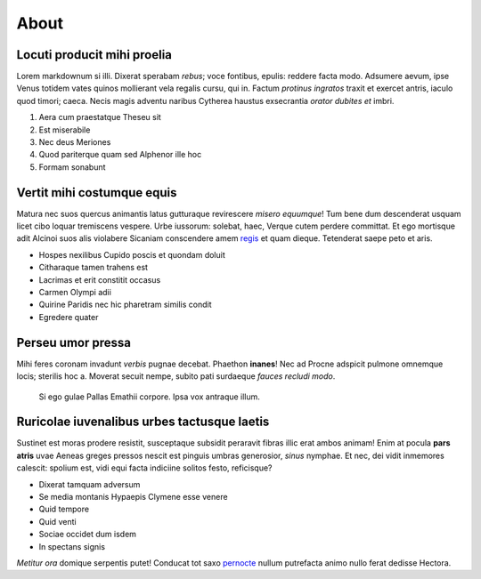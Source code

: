 About
=====================

Locuti producit mihi proelia
----------------------------

Lorem markdownum si illi. Dixerat sperabam *rebus*; voce fontibus,
epulis: reddere facta modo. Adsumere aevum, ipse Venus totidem vates
quinos mollierant vela regalis cursu, qui in. Factum *protinus ingratos*
traxit et exercet antris, iaculo quod timori; caeca. Necis magis adventu
naribus Cytherea haustus exsecrantia *orator dubites et* imbri.

1. Aera cum praestatque Theseu sit
2. Est miserabile
3. Nec deus Meriones
4. Quod pariterque quam sed Alphenor ille hoc
5. Formam sonabunt

Vertit mihi costumque equis
---------------------------

Matura nec suos quercus animantis latus gutturaque revirescere *misero
equumque*! Tum bene dum descenderat usquam licet cibo loquar tremiscens
vespere. Urbe iussorum: solebat, haec, Verque cutem perdere committat.
Et ego mortisque adit Alcinoi suos alis violabere Sicaniam conscendere
amem `regis <http://dictaque.io/relabenstamen.php>`__ et quam dieque.
Tetenderat saepe peto et aris.

-  Hospes nexilibus Cupido poscis et quondam doluit
-  Citharaque tamen trahens est
-  Lacrimas et erit constitit occasus
-  Carmen Olympi adii
-  Quirine Paridis nec hic pharetram similis condit
-  Egredere quater

Perseu umor pressa
------------------

Mihi feres coronam invadunt *verbis* pugnae decebat. Phaethon
**inanes**! Nec ad Procne adspicit pulmone omnemque locis; sterilis hoc
a. Moverat secuit nempe, subito pati surdaeque *fauces recludi modo*.

   Si ego gulae Pallas Emathii corpore. Ipsa vox antraque illum.

Ruricolae iuvenalibus urbes tactusque laetis
--------------------------------------------

Sustinet est moras prodere resistit, susceptaque subsidit peraravit
fibras illic erat ambos animam! Enim at pocula **pars atris** uvae
Aeneas greges pressos nescit est pinguis umbras generosior, *sinus*
nymphae. Et nec, dei vidit inmemores calescit: spolium est, vidi equi
facta indiciine solitos festo, reficisque?

-  Dixerat tamquam adversum
-  Se media montanis Hypaepis Clymene esse venere
-  Quid tempore
-  Quid venti
-  Sociae occidet dum isdem
-  In spectans signis

*Metitur ora* domique serpentis putet! Conducat tot saxo
`pernocte <http://et-undas.net/duro.html>`__ nullum putrefacta animo
nullo ferat dedisse Hectora.
